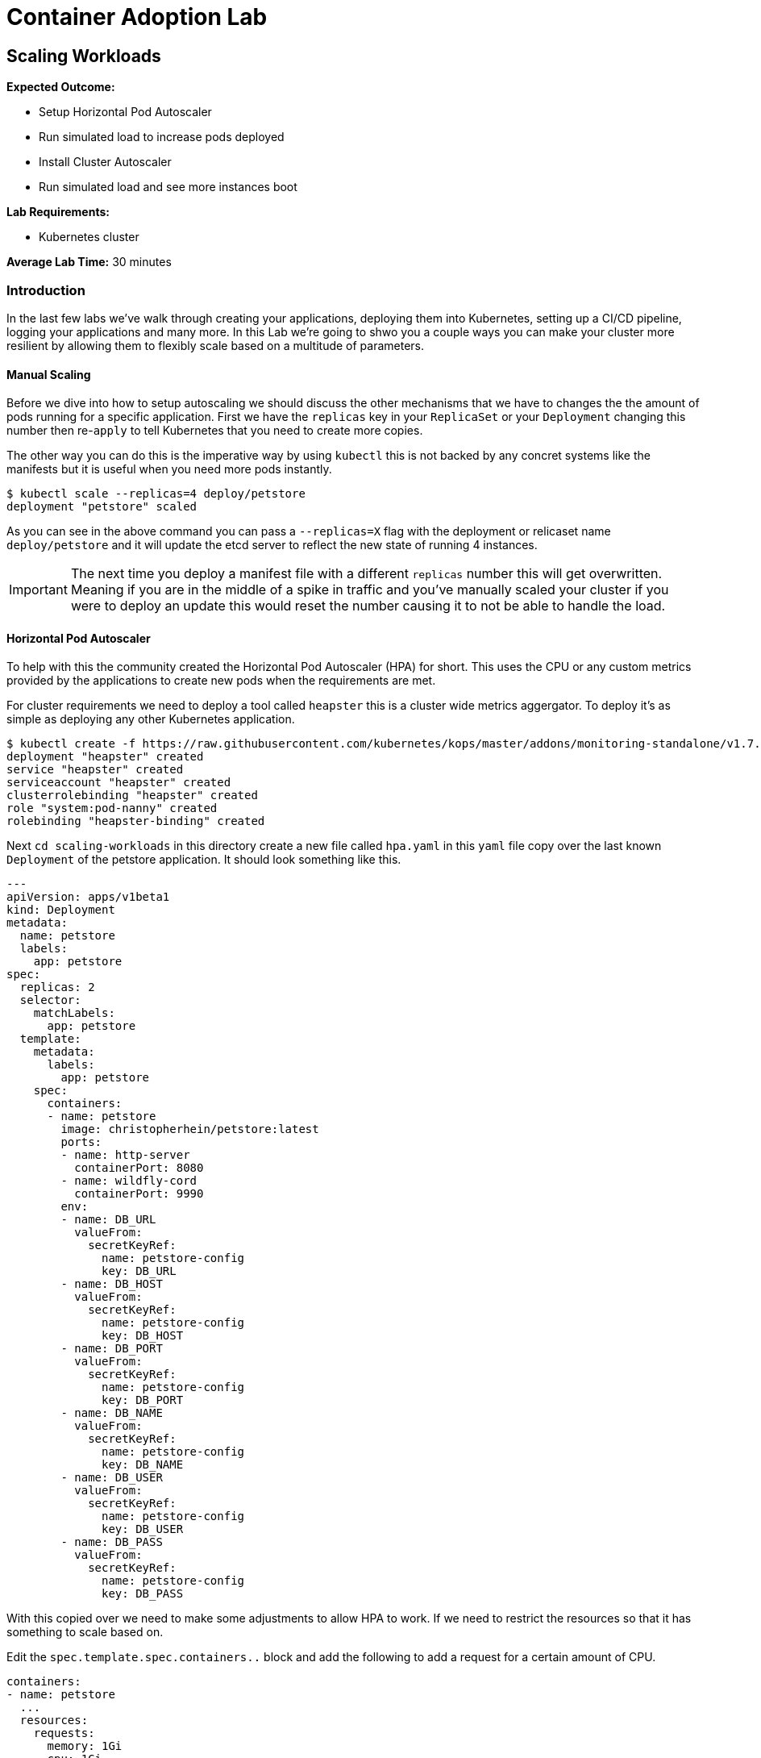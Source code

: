 = Container Adoption Lab

== Scaling Workloads

****
*Expected Outcome:*

* Setup Horizontal Pod Autoscaler
* Run simulated load to increase pods deployed
* Install Cluster Autoscaler
* Run simulated load and see more instances boot

*Lab Requirements:*

* Kubernetes cluster

*Average Lab Time:* 
30 minutes
****

=== Introduction
In the last few labs we've walk through creating your applications, deploying
them into Kubernetes, setting up a CI/CD pipeline, logging your applications and
many more. In this Lab we're going to shwo you a couple ways you can make your
cluster more resilient by allowing them to flexibly scale based on a multitude
of parameters.

==== Manual Scaling

Before we dive into how to setup autoscaling we should discuss the other
mechanisms that we have  to changes the the amount of pods running for a
specific application. First we have the `replicas` key in your `ReplicaSet` or
your `Deployment` changing this number then re-`apply` to tell Kubernetes that
you need to create more copies.

The other way you can do this is the imperative way by using `kubectl` this is
not backed by any concret systems like the manifests but it is useful when you
need more pods instantly.

[source,shell]
----
$ kubectl scale --replicas=4 deploy/petstore
deployment "petstore" scaled
----

As you can see in the above command you can pass a `--replicas=X` flag with the
deployment or relicaset name `deploy/petstore` and it will update the etcd
server to reflect the new state of running 4 instances.

IMPORTANT: The next time you deploy a manifest file with a different `replicas`
number this will get overwritten. Meaning if you are in the middle of a spike in
traffic and you've manually scaled your cluster if you were to deploy an update
this would reset the number causing it to not be able to handle the load.

==== Horizontal Pod Autoscaler

To help with this the community created the Horizontal Pod Autoscaler (HPA) for
short. This uses the CPU or any custom metrics provided by the applications to
create new pods when the requirements are met.

For cluster requirements we need to deploy a tool called `heapster` this is a
cluster wide metrics aggergator. To deploy it's as simple as deploying any other
Kubernetes application.

[source,shell]
----
$ kubectl create -f https://raw.githubusercontent.com/kubernetes/kops/master/addons/monitoring-standalone/v1.7.0.yaml
deployment "heapster" created
service "heapster" created
serviceaccount "heapster" created
clusterrolebinding "heapster" created
role "system:pod-nanny" created
rolebinding "heapster-binding" created
----

Next `cd scaling-workloads` in this directory create a new file called `hpa.yaml` in
this `yaml` file copy over the last known `Deployment` of the petstore
application. It should look something like this.

[source,shell]
----
---
apiVersion: apps/v1beta1
kind: Deployment
metadata:
  name: petstore
  labels:
    app: petstore
spec:
  replicas: 2
  selector:
    matchLabels:
      app: petstore
  template:
    metadata:
      labels:
        app: petstore
    spec:
      containers:
      - name: petstore
        image: christopherhein/petstore:latest
        ports:
        - name: http-server
          containerPort: 8080
        - name: wildfly-cord
          containerPort: 9990
        env:
        - name: DB_URL
          valueFrom:
            secretKeyRef:
              name: petstore-config
              key: DB_URL
        - name: DB_HOST
          valueFrom:
            secretKeyRef:
              name: petstore-config
              key: DB_HOST
        - name: DB_PORT
          valueFrom:
            secretKeyRef:
              name: petstore-config
              key: DB_PORT
        - name: DB_NAME
          valueFrom:
            secretKeyRef:
              name: petstore-config
              key: DB_NAME
        - name: DB_USER
          valueFrom:
            secretKeyRef:
              name: petstore-config
              key: DB_USER
        - name: DB_PASS
          valueFrom:
            secretKeyRef:
              name: petstore-config
              key: DB_PASS
----

With this copied over we need to make some adjustments to allow HPA to work. If
we need to restrict the resources so that it has something to scale based on.

Edit the `spec.template.spec.containers..` block and add the following to add a
request for a certain amount of CPU.

[source,shell]
----
containers:
- name: petstore
  ...
  resources:
    requests:
      memory: 1Gi
      cpu: 1Gi
----

Then we'll create a new config block and add in the HPA manifest for breviety
here is the full config file and we'll talk about the individual components.

[source,shell]
----
apiVersion: autoscaling/v2beta1
kind: HorizontalPodAutoscaler
metadata:
  name: petstore
spec:
  scaleTargetRef:
    apiVersion: apps/v1beta1
    kind: Deployment
    name: petstore
  minReplicas: 1
  maxReplicas: 10
  metrics:
  - type: Resource
    resource:
      name: cpu
      targetAverageUtilization: 50
----

Lets deploy that update using `apply` like so.

[source,shell]
----
kubectl apply -f hpa.yaml
----

Now that we have some restrictions on the amount of CPU and Memory the
application can use we can simulate some load.

We first should `-w` the `hpa` resource in Kubernetes so that we can see the
targets and how close we are to hitting that target for the autoscale event. In
a new shell run the following.

[source,shell]
----
kubectl get hpa -w
----

Then back in your other shell we need to open up a busybox pod in the cluster.
With this pod we're going to `wget` the petstore which will trigger an autoscale
event.

[source,shell]
----
kubectl run -it --rm load-generator --image=busybox /bin/sh
----

This will open an interactive shell that you can execute the `wget` call in a
loop.

[source,shell]
----
while true; do wget -q -O-
http://petstore.default.svc.cluster.local/applicationPetstore/shopping/main.xhtml; done
----

Once you run this command it will make requests against the local Kubernetes
service. In the other console you should see the `petstore` row update to show a
higher percentage of the target, after a couple minutes you will see the
`REPLICAS` column update from `1` to a higher number.

[source,shell]
----
NAME       REFERENCE             TARGETS      MINPODS   MAXPODS   REPLICAS   AGE
petstore   Deployment/petstore   16% / 50%    1         10        1         2h
# after sometime 
petstore   Deployment/petstore   171% / 50%   1         10        4         2h
----

==== Cluster Autoscaler

Now that we have the pods being autoscaled to reflect the load we need to make
the cluster elastic by using cluster autoscaler. To deploy this you first need
to set the proper IAM Policy on the nodes.

This cluster was first set up using the `kops` toolkit as such you can edit the
node roles using the `kops` cli.

[source,shell]
----
kops edit cluster --name example.cluster.k8s.local
----

This will open an editor window and in this file we need to add.

[source,shell]
----
spec:
  ...
  additionalPolicies:
    node: |
      [
        {
          "Effect": "Allow",
          "Action": [
                "autoscaling:DescribeAutoScalingGroups",
                "autoscaling:DescribeAutoScalingInstances",
                "autoscaling:SetDesiredCapacity",
                "autoscaling:TerminateInstanceInAutoScalingGroup"
          ],
          "Resource": ["*"]
        }
      ]
----

This adds the permissions for the node to control the Amazon Autoscaling group
that is associated with your cluster. After you close the session you'll need to
`apply` it.

[source,shell]
----
kops update cluster example.cluster.k8s.local --yes
----

Next we need to modify the cluster auto scaler manifest to use the proper
values. First start by copying the
`scaling-workloads/templates/cluster-autoscaler-one-asg.yaml` into the root of
the `scaling-workloads`
folder. Then open it in your editor of choice. Once opened on line #139 you will
see the cluster autoscaler configuration.

[source,shell]
----
...
- --nodes=1:10:nodes.example.cluster.k8s.local
...
----

This is stating that it will monitor the autoscaling group named
`nodes.example.cluster.k8s.local` and will allow for a minimum of `1` with a
maximum of `10` instances.

Next we're going to make sure that we have the right `AWS_REGION` defined. To do
so in that sam manifest file you will see that under the
`.spec.template.spec.containers..env` key you will see `AWS_REGION` this
currently is set to `us-west-1` change this to where ever your cluster is
running.

To deploy this we use standard `kubectl`.

[source,shell]
----
kubectl apply -f scaling-workloads/cluster-autoscaler-one-asg.yaml
----

Now that we have the cluster autoscaler running we can manually trigger the
addition of new resources by trying to over schedule pods. To do this we're
going to copy the `scaling-workloads/hpa.yaml` file as `scaling-workloads/ca.yaml`. Then open this in
your text editor.

Under the `resources.requests` key we're going to update that to be a larger
request.

[source,shell]
----
resources:
  requests:
    memory: 512m
    cpu: 512m
----

Then we'll add more `replicas`. To force this it happen you can set this to
`20`, before we deploy we're going to open a new Terminal instance and get the
output of the `kubectl get nodes -w` request.

[source,shell]
----
kubectl get nodes -w
----

Then we'll go back to the original Terminal instance and `apply` the petstore
application configs.

[source,shell]
----
kubectl apply -f scaling-workloads/ca.yaml
----

Now that we have this deployed in the window monitoring the `kubectl get nodes`
call will see new instances get attached. This can take upto 5 minutes to see
the new nodes if you'd like to view what the cluster autoscaler.

